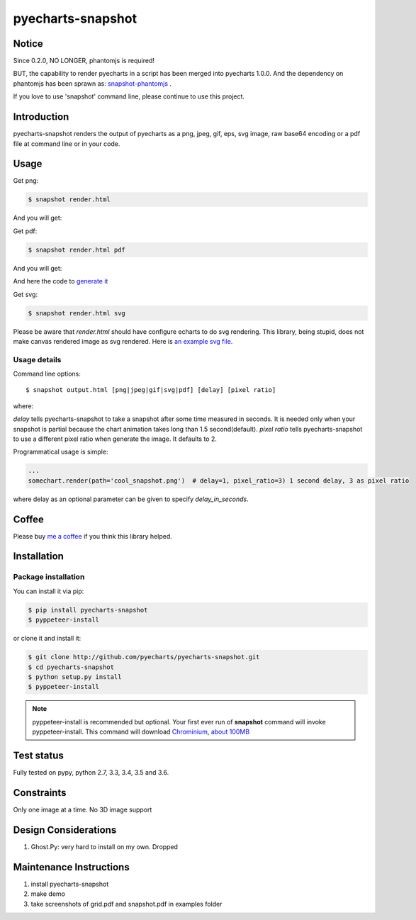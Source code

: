 ================================================================================
pyecharts-snapshot
================================================================================

.. image:: https://api.travis-ci.org/pyecharts/pyecharts-snapshot.svg?branch=master
   :target: http://travis-ci.org/pyecharts/pyecharts-snapshot

.. image:: https://dev.azure.com/pyecharts/pyecharts-snapshot/_apis/build/status/pyecharts.pyecharts-snapshot
   :target: https://dev.azure.com/pyecharts/pyecharts-snapshot/_build?definitionId=1&_a=summary

.. image:: https://codecov.io/gh/pyecharts/pyecharts-snapshot/branch/master/graph/badge.svg
    :target: https://codecov.io/github/pyecharts/pyecharts-snapshot


Notice
================================================================================

Since 0.2.0, NO LONGER, phantomjs is required!

BUT, the capability to render pyecharts in a script has been merged into
pyecharts 1.0.0. And the dependency on phantomjs has been sprawn as:
`snapshot-phantomjs <https://github.com/pyecharts/snapshot-phantomjs>`_ .

If you love to use 'snapshot' command line, please continue to use this
project. 

Introduction
================================================================================

pyecharts-snapshot renders the output of pyecharts as a png, jpeg, gif, eps, svg
image, raw base64 encoding or a pdf file at command line or in your code.


Usage
================================================================================

Get png:

.. code-block:: bash

   $ snapshot render.html

And you will get:

.. image:: https://raw.githubusercontent.com/pyecharts/pyecharts-snapshot/master/images/demo.png
   :width: 800px

Get pdf:

.. code-block:: bash

   $ snapshot render.html pdf

And you will get:

.. image:: https://raw.githubusercontent.com/pyecharts/pyecharts-snapshot/master/images/demo_in_pdf.png
   :target: https://raw.githubusercontent.com/pyecharts/pyecharts-snapshot/master/examples/grid.pdf
   :width: 800px

And here the code to `generate it <https://github.com/pyecharts/pyecharts-snapshot/blob/master/examples/grid.py>`_


Get svg:

.. code-block:: bash

   $ snapshot render.html svg

Please be aware that `render.html` should have configure echarts to do svg rendering. This library, being
stupid, does not make canvas rendered image as svg rendered. Here is `an example svg file <https://github.com/pyecharts/pyecharts-snapshot/master/exampless/cang-zhou.svg>`_.


Usage details
--------------------------------------------------------------------------------

Command line options::

   $ snapshot output.html [png|jpeg|gif|svg|pdf] [delay] [pixel ratio]

where:

`delay` tells pyecharts-snapshot to take a snapshot after
some time measured in seconds. It is needed only when your snapshot is partial because the chart
animation takes long than 1.5 second(default).
`pixel ratio` tells pyecharts-snapshot to use a different pixel ratio when generate
the image. It defaults to 2.


Programmatical usage is simple:

.. code-block:: python

   ...
   somechart.render(path='cool_snapshot.png')  # delay=1, pixel_ratio=3) 1 second delay, 3 as pixel ratio

where delay as an optional parameter can be given to specify `delay_in_seconds`.

Coffee
================================================================================

Please buy `me a coffee <http://pyecharts.org/#/zh-cn/donate>`_ if you think this library helped.


Installation
================================================================================

Package installation
--------------------------------------------------------------------------------

You can install it via pip:

.. code-block:: bash

    $ pip install pyecharts-snapshot
    $ pyppeteer-install


or clone it and install it:

.. code-block:: bash

    $ git clone http://github.com/pyecharts/pyecharts-snapshot.git
    $ cd pyecharts-snapshot
    $ python setup.py install
    $ pyppeteer-install

.. note::

   pyppeteer-install is recommended but optional. Your first ever run of
   **snapshot** command will invoke pyppeteer-install. This command will
   download `Chrominium <https://www.chromium.org>`_,
   `about 100MB <https://github.com/miyakogi/pyppeteer#usage>`_

Test status
================================================================================

Fully tested on pypy, python  2.7, 3.3, 3.4, 3.5 and 3.6.

Constraints
================================================================================

Only one image at a time. No 3D image support

Design Considerations
================================================================================

#. Ghost.Py: very hard to install on my own. Dropped


Maintenance Instructions
================================================================================

#. install pyecharts-snapshot
#. make demo
#. take screenshots of grid.pdf and snapshot.pdf in examples folder
